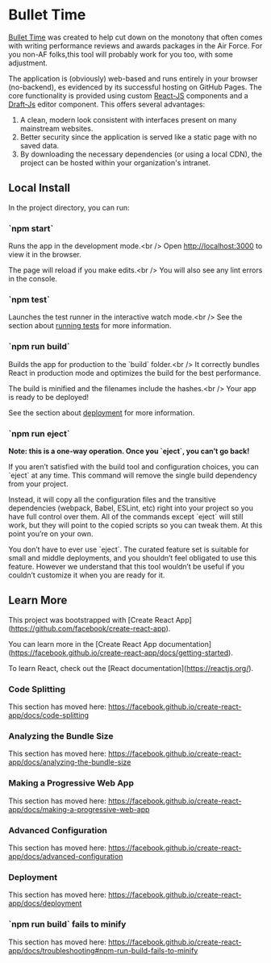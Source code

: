 * Bullet Time

[[https://smpentecost.github.io/BulletTime][Bullet Time]] was created to help cut down on the monotony that often comes with writing performance reviews and awards packages in the Air Force. For you non-AF folks,this tool will probably work for you too, with some adjustment.

The application is (obviously) web-based and runs entirely in your browser (no-backend), es evidenced by its successful hosting on GitHub Pages. The core functionality is provided using custom [[https://reactjs.org/][React-JS]] components and a [[https://draftjs.org/][Draft-Js]] editor component. This offers several advantages:

1. A clean, modern look consistent with interfaces present on many mainstream websites.
2. Better security since the application is served like a static page with no saved data.
3. By downloading the necessary dependencies (or using a local CDN), the project can be hosted within your organization's intranet.

** Local Install

In the project directory, you can run:

*** `npm start`

Runs the app in the development mode.<br />
Open [[http://localhost:3000][http://localhost:3000]] to view it in the browser.

The page will reload if you make edits.<br />
You will also see any lint errors in the console.

*** `npm test`

Launches the test runner in the interactive watch mode.<br />
See the section about [[https://facebook.github.io/create-react-app/docs/running-tests][running tests]] for more information.

*** `npm run build`

Builds the app for production to the `build` folder.<br />
It correctly bundles React in production mode and optimizes the build for the best performance.

The build is minified and the filenames include the hashes.<br />
Your app is ready to be deployed!

See the section about [[https://facebook.github.io/create-react-app/docs/deployment][deployment]] for more information.

*** `npm run eject`

**Note: this is a one-way operation. Once you `eject`, you can’t go back!**

If you aren’t satisfied with the build tool and configuration choices, you can `eject` at any time. This command will remove the single build dependency from your project.

Instead, it will copy all the configuration files and the transitive dependencies (webpack, Babel, ESLint, etc) right into your project so you have full control over them. All of the commands except `eject` will still work, but they will point to the copied scripts so you can tweak them. At this point you’re on your own.

You don’t have to ever use `eject`. The curated feature set is suitable for small and middle deployments, and you shouldn’t feel obligated to use this feature. However we understand that this tool wouldn’t be useful if you couldn’t customize it when you are ready for it.

** Learn More

This project was bootstrapped with [Create React App](https://github.com/facebook/create-react-app).

You can learn more in the [Create React App documentation](https://facebook.github.io/create-react-app/docs/getting-started).

To learn React, check out the [React documentation](https://reactjs.org/).

*** Code Splitting

This section has moved here: https://facebook.github.io/create-react-app/docs/code-splitting

*** Analyzing the Bundle Size

This section has moved here: https://facebook.github.io/create-react-app/docs/analyzing-the-bundle-size

*** Making a Progressive Web App

This section has moved here: https://facebook.github.io/create-react-app/docs/making-a-progressive-web-app

*** Advanced Configuration

This section has moved here: https://facebook.github.io/create-react-app/docs/advanced-configuration

*** Deployment

This section has moved here: https://facebook.github.io/create-react-app/docs/deployment

*** `npm run build` fails to minify

This section has moved here: https://facebook.github.io/create-react-app/docs/troubleshooting#npm-run-build-fails-to-minify


